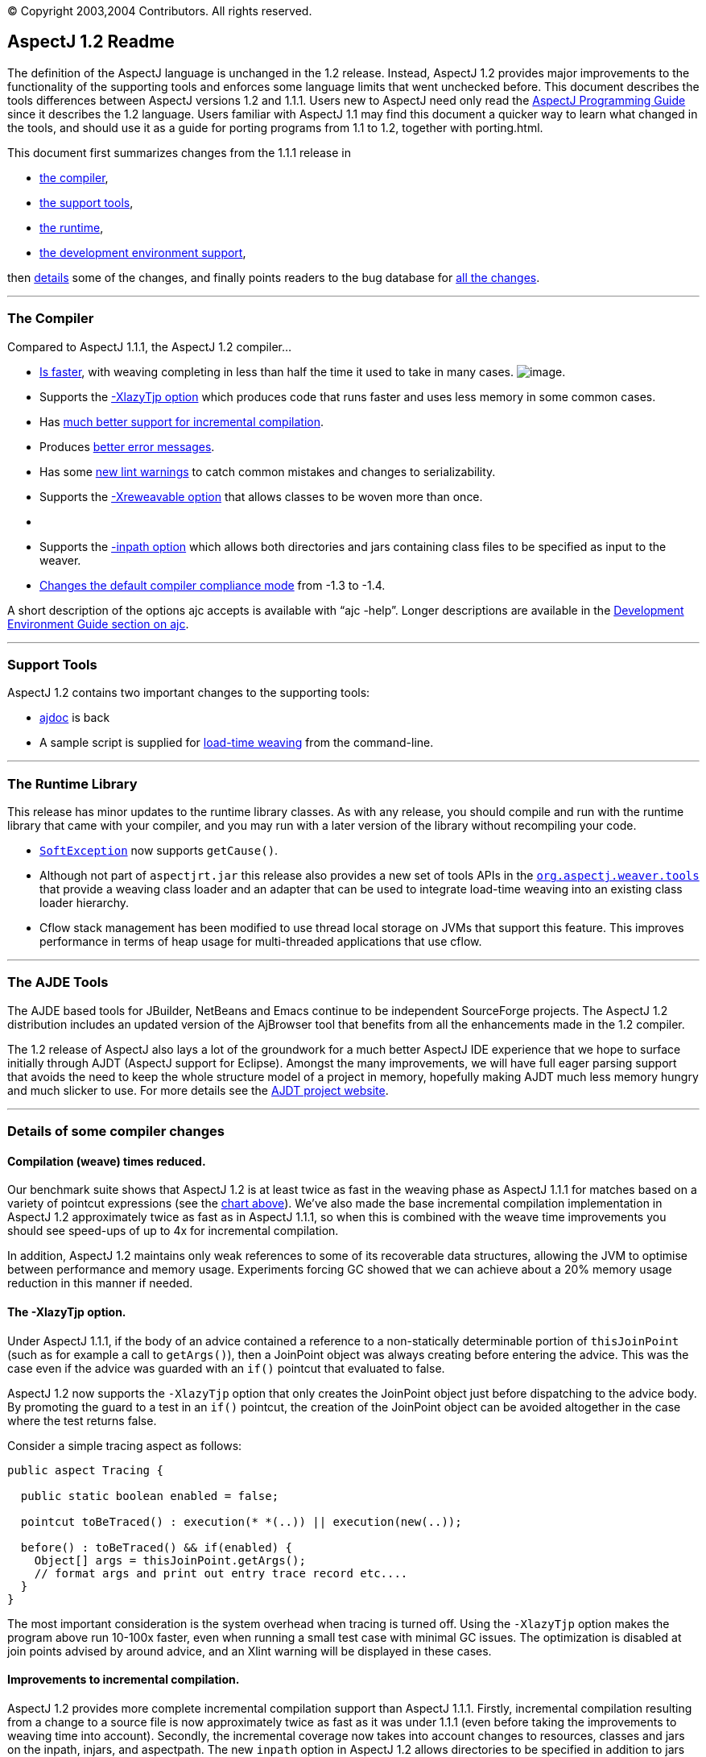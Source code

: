 [.small]#© Copyright 2003,2004 Contributors. All rights reserved.#

== AspectJ 1.2 Readme

The definition of the AspectJ language is unchanged in the 1.2 release.
Instead, AspectJ 1.2 provides major improvements to the functionality of
the supporting tools and enforces some language limits that went
unchecked before. This document describes the tools differences between
AspectJ versions 1.2 and 1.1.1. Users new to AspectJ need only read the
link:progguide/index.html[AspectJ Programming Guide] since it describes
the 1.2 language. Users familiar with AspectJ 1.1 may find this document
a quicker way to learn what changed in the tools, and should use it as a
guide for porting programs from 1.1 to 1.2, together with porting.html.

This document first summarizes changes from the 1.1.1 release in

* xref:#compiler[the compiler],
* xref:#tools[the support tools],
* xref:#runtime[the runtime],
* xref:#devenv[the development environment support],

then xref:#details[details] some of the changes, and finally points
readers to the bug database for xref:#allchanges[all the changes].

'''''

[[compiler]]
=== The Compiler

Compared to AspectJ 1.1.1, the AspectJ 1.2 compiler...

* xref:#WEAVE_TIME[Is faster], with weaving completing in less than half
the time it used to take in many cases.
[#WEAVE_CHART]#image:images/AspectJ11v12.JPG[image]#.
* Supports the xref:#LAZY_TJP[-XlazyTjp option] which produces code that
runs faster and uses less memory in some common cases.
* Has xref:#INCREMENTAL[much better support for incremental
compilation].
* Produces xref:#ERROR_MESSAGES[better error messages].
* Has some xref:#LINT[new lint warnings] to catch common mistakes and
changes to serializability.
* Supports the xref:#REWEAVABLE[-Xreweavable option] that allows classes
to be woven more than once.
* {blank}
* Supports the xref:#INPATH[-inpath option] which allows both
directories and jars containing class files to be specified as input to
the weaver.
* xref:#COMPLIANCE[Changes the default compiler compliance mode] from
-1.3 to -1.4.

A short description of the options ajc accepts is available with
"`ajc -help`". Longer descriptions are available in the
link:devguide/ajc-ref.html[Development Environment Guide section on
ajc].

'''''

[[tools]]
=== Support Tools

AspectJ 1.2 contains two important changes to the supporting tools:

* xref:#AJDOC[ajdoc] is back
* A sample script is supplied for xref:#LTW[load-time weaving] from the
command-line.

'''''

[[runtime]]
=== The Runtime Library

This release has minor updates to the runtime library classes. As with
any release, you should compile and run with the runtime library that
came with your compiler, and you may run with a later version of the
library without recompiling your code.

* xref:#SOFTEX[`SoftException`] now supports `getCause()`.
* Although not part of `aspectjrt.jar` this release also provides a new
set of tools APIs in the xref:#LTW2[`org.aspectj.weaver.tools`] that
provide a weaving class loader and an adapter that can be used to
integrate load-time weaving into an existing class loader hierarchy.
* Cflow stack management has been modified to use thread local storage
on JVMs that support this feature. This improves performance in terms of
heap usage for multi-threaded applications that use cflow.

'''''

[[devenv]]
=== The AJDE Tools

The AJDE based tools for JBuilder, NetBeans and Emacs continue to be
independent SourceForge projects. The AspectJ 1.2 distribution includes
an updated version of the AjBrowser tool that benefits from all the
enhancements made in the 1.2 compiler.

The 1.2 release of AspectJ also lays a lot of the groundwork for a much
better AspectJ IDE experience that we hope to surface initially through
AJDT (AspectJ support for Eclipse). Amongst the many improvements, we
will have full eager parsing support that avoids the need to keep the
whole structure model of a project in memory, hopefully making AJDT much
less memory hungry and much slicker to use. For more details see the
http://www.eclipse.org/ajdt[AJDT project website].

'''''

[[details]]
=== Details of some compiler changes

[[WEAVE_TIME]]
==== Compilation (weave) times reduced.

Our benchmark suite shows that AspectJ 1.2 is at least twice as fast in
the weaving phase as AspectJ 1.1.1 for matches based on a variety of
pointcut expressions (see the xref:#WEAVE_CHART[chart above]). We've
also made the base incremental compilation implementation in AspectJ 1.2
approximately twice as fast as in AspectJ 1.1.1, so when this is
combined with the weave time improvements you should see speed-ups of up
to 4x for incremental compilation.

In addition, AspectJ 1.2 maintains only weak references to some of its
recoverable data structures, allowing the JVM to optimise between
performance and memory usage. Experiments forcing GC showed that we can
achieve about a 20% memory usage reduction in this manner if needed.

[[LAZY_TJP]]
==== The -XlazyTjp option.

Under AspectJ 1.1.1, if the body of an advice contained a reference to a
non-statically determinable portion of `thisJoinPoint` (such as for
example a call to `getArgs()`), then a JoinPoint object was always
creating before entering the advice. This was the case even if the
advice was guarded with an `if()` pointcut that evaluated to false.

AspectJ 1.2 now supports the `-XlazyTjp` option that only creates the
JoinPoint object just before dispatching to the advice body. By
promoting the guard to a test in an `if()` pointcut, the creation of the
JoinPoint object can be avoided altogether in the case where the test
returns false.

Consider a simple tracing aspect as follows:

[source, java]
....
public aspect Tracing {

  public static boolean enabled = false;

  pointcut toBeTraced() : execution(* *(..)) || execution(new(..));

  before() : toBeTraced() && if(enabled) {
    Object[] args = thisJoinPoint.getArgs();
    // format args and print out entry trace record etc....
  }
}
....

The most important consideration is the system overhead when tracing is
turned off. Using the `-XlazyTjp` option makes the program above run
10-100x faster, even when running a small test case with minimal GC
issues. The optimization is disabled at join points advised by around
advice, and an Xlint warning will be displayed in these cases.

[[INCREMENTAL]]
==== Improvements to incremental compilation.

AspectJ 1.2 provides more complete incremental compilation support than
AspectJ 1.1.1. Firstly, incremental compilation resulting from a change
to a source file is now approximately twice as fast as it was under
1.1.1 (even before taking the improvements to weaving time into
account). Secondly, the incremental coverage now takes into account
changes to resources, classes and jars on the inpath, injars, and
aspectpath. The new `inpath` option in AspectJ 1.2 allows directories to
be specified in addition to jars (just like a classpath) as input to the
weaver. Any update, addition or deletion of a class file in a directory
on the inpath will cause incremental (re)weaving.

Changes to a jar file on the inpath, injars or aspectpath will now be
detected, but will trigger a full rebuild, as will any change to the
paths used to control compilation.

[[ERROR_MESSAGES]]
==== Improved error messages.

AspectJ 1.1.1 did not provide source context information for messages
produced during the weaving phase, even in the case where source files
were passed to the compiler. For example, an error message arising as a
result of a `declare error` statement might look as follows under
AspectJ 1.1.1:

[source, text]
....
BadClass.java:6 should not be calling bad methods
....

whereas in AspectJ 1.2 you will see:

[source, text]
....
BadClass.java:6 error should not be calling bad methods
new C().bad();
^^^^^^^^^^^^^^
     method-call(void C.bad())
     see also: DeclareError.java:5
....

There are four new things to note about this error message. Firstly,
errors and warnings are now prefixed with the word "error", or "warning"
as appropriate. Secondly, the offending line of source is shown if
source code is available. Thirdly, in the case of weaver messages
arising as a result of `declare error` and `declare warning` statements,
AspectJ now shows not only the location of the error or warning, but
also the location of the `declare` statement itself. Finally, note that
messages produced as a result of `declare error` and `declare warning`
statements now also display the matched join point at the location of
the error:

When source code is not available, the messages show the binary input
source (class file or jar file) in which the error or warning was
detected:

[source, text]
....
BadClass.java:6 error should not be calling bad methods
(no source information available)
       method-call(void C.bad())
       see also: C:\...\DeclareError.java:5
       see also: C:\...\bin-input.jar
....

This error message tells us that `BadClass.class` contained in a jar on
the inpath called `bin-input.jar`, and originally compiled from a source
file called `BadClass.java`, contains a join point
(`method-call(void C.bad())` matched by a `declare error` statement on
line 5 of the file `DeclareError.java`.

[[LINT]]
==== New lint warnings.

Consider the program:

[source, java]
....
/*01*/ class A {
/*02*/   public void doIt() {...};
/*03*/ }
/*04*/
/*05*/ class B extends A {
/*06*/   public void doThisToo() {...};
/*07*/ }
/*08*/
/*09*/
/*10*/ public class CallsAandB {
/*11*/
/*12*/  public static void main(String[] args) {
/*13*/    B b = new B();
/*14*/    A bInDisguise = new B();
/*15*/
/*16*/    b.doIt();               // AspectJ 1.2 matches here
/*17*/    bInDisguise.doIt();     // this is never matched
/*18*/  }
/*19*/
/*20*/ }
/*21*/
/*22*/ aspect CallPCDMatchingExample {
/*23*/
/*24*/   before() : call(* B.doIt(..)) {
/*25*/     System.out.println("About to call B.doIt(...)");
/*26*/   }
/*27*/
/*28*/ }
....

Because the static type of `bInDisguise` is `A` (line 14), the call on
line 17 is never matched by the pointcut expression on 24, even though
the runtime type of `bInDisguise` is `B`. Type patterns matched in
`call` pointcut designators are matched based on static type matching.
Some users have found this static type matching confusing, and AspectJ
1.2 has a new Xlint warning (`unmatchedSuperTypeInCall`) which is
enabled by default.

The compiler will now produce a warning whenever a call pointcut
designator does not match at a join point, and a user may have expected
it to. Compiling the above program using AspectJ 1.2 produces the
following compiler output:

[source, text]
....
CallsAandB.java:24 warning does not match because declaring type is A, if match desired use target(B) [Xlint:unmatchedSuperTypeInCall]
before() : call(* B.doIt(..)) {
           ^^^^^^^^^^^^^^^
    see also: CallsAandB.java:17

1 warning
....

The warning is telling us that the call pointcut associated with the
before advice on line 24 of the source file does not match at a join
point where the user may have expected it to. The source location
corresponding to the unmatched join point is indicated by the "see also"
line - in this case line 17 of the source file. At line 17 we find a
call to `bInDisguise.doIt()`. Since the static type of `bInDisguise` is
`A`, this call will never be matched. The warning also tells us a
possible solution if we intended the pointcut to match at this join
point: use `call(* doIt(..) && target(B)`.

If you find warnings of this kind coming out when you use the AspectJ
1.2 compiler, the recommended fix is to switch to using the `target`
designator in place of a type pattern in the `call` pointcut expression.
Note that there is no loss of runtime efficiency here - runtime tests
are only added in the cases where it cannot be determined at compile
time whether the type of the receiver will match the type specified in
the `target` expression. Also note that `target` cannot be used in
`declare` statements.

A new Xlint warning, `needsSerialVersionUIDField` (disabled by default)
will produce a warning at compile time if the process of weaving changes
the default `serialVersionUID` of a serializable class, and the class
does not define a `serialVersionUID`. By defining a `serialVersionUID`
field, the programmer can ensure that objects serialized without the
aspect present can be read by a version of the program in which the
aspect is present, and vice-versa.

A complimentary Xlint warning, `brokeSerialVersionCompatibility`
(disabled by default) will produce a warning at compile time if the
process of weaving makes an incompatible change to a serializable class
(for example, through the addition of an inter-type declared field).

[[REWEAVABLE]]
==== The -Xreweavable option.

The new `-Xreweavable` option produces class files that contain enough
additional information in them that they can be rewoven. In time we hope
that this can become a standard option, replacing the current
`-Xnoweave` option. Using reweavable produces class files that can be
legally loaded by a JVM, whereas with noweave, it is too easy to produce
class files that will result in a verify error at runtime. The
reweavable option makes it easy to weave code many times without having
to decide which weave is the final one. In a future version of the
AspectJ compiler, producing reweavable class files may become the
default option. The trade-off at the moment is that reweavable class
files are currently approximately twice the size of their non-reweavable
counterparts.

To ensure consistent semantics when reweaving, the AspectJ compiler
requires that all aspects that have previously modified a class file
during weaving be present in the system during a reweave. An error will
be issued if any are missing.

[[INPATH]]
==== The -inpath option.

The new `-inpath` option replaces the `-injars` option (which is still
supported for backwards compatibility). It allows both directories and
jar files to be specified using path separators to separate entries in
the path. This option makes it easy for class files produced as the
result of building one project to become binary input to the compilation
of a second project.

[[COMPLIANCE]]
==== The default compliance mode of the compiler has changed from -1.3 to -1.4.

The default AspectJ compiler compliance level is now 1.4 (whereas in
previous releases the default compliance level was 1.3). This has a
number of implications:

* class files generated by the compiler are now JRE v1.2 and upwards
compatible. (At compliance level 1.3, AspectJ generated class files that
were compatible with JRE 1.1 also).
* `call` pointcuts may match more join points than in the same program
compiled at compliance level 1.3.

The AspectJ compiler can be restored to 1.3 compliance settings by
specifying the "-1.3" option on the command-line.

Consider again the following example program which illustrates the
differences in join point matching with the `call` pointcut designator
between 1.4 and 1.3 compliance levels.

[source, java]
....
/*01*/ class A {
/*02*/   public void doIt() {...};
/*03*/ }
/*04*/
/*05*/ class B extends A {
/*06*/   public void doThisToo() {...};
/*07*/ }
/*08*/
/*09*/
/*10*/ public class CallsAandB {
/*11*/
/*12*/  public static void main(String[] args) {
/*13*/    B b = new B();
/*14*/    A bInDisguise = new B();
/*15*/
/*16*/    b.doIt();               // AspectJ 1.2 matches here
/*17*/    bInDisguise.doIt();     // this is never matched
/*18*/  }
/*19*/
/*20*/ }
/*21*/
/*22*/ aspect CallPCDMatchingExample {
/*23*/
/*24*/   before() : call(* B.doIt(..)) {
/*25*/     System.out.println("About to call B.doIt(...)");
/*26*/   }
/*27*/
/*28*/ }
....

When this program is compiled with AspectJ 1.2 using the default
compiler options, it will produce one line of output when it is
executed:

`About to call B.doIt(...)`

The same program compiled under AspectJ 1.1 (or using AspectJ 1.2 with
the -1.3 flag specified) does not produce any output when it is run. The
reason for the additional call pcd match is that prior to compliance
level 1.4, Java compilers produced bytecodes that call A.doIt() (the
defining type of the method), rather than B.doIt() (the declared type in
the program text). The generated call to A.doIt() is not matched by the
call pcd used in the before advice. At compliance level 1.4, the
bytecodes retain the declared type of the receiver in the program
source, generating a call to B.doIt(), which _is_ matched by the call
pcd.

This is a good example of why the recommended style is to use
`call(* doIt(..)) && target(B)`, which always matches based on the
actual type of the receiver.

'''''

[[AJDOC]]
==== The ajdoc tool makes a comeback in the AspectJ 1.2 distribution.

`ajdoc` (the AspectJ replacement for the `javadoc` tool) is once again
included in the AspectJ distribution. The `ajdoc` tool produces regular
javadoc that also shows advises and advised by relationships next to
methods and advice. A future enhancement will show inter-type
declarations in the target class too.

*Known limitations:* Please note that `ajdoc` documents advice and
pointcut members, shows where advice applies and links affected members
back to the advice.  It currently does not document or add structural
links for any inter-type declarations or other declare forms.

Run the "ajdoc.bat" script just as you run javadoc.  For a list of
accepted parameters run "ajdoc -help".  For example, to document
everything in the Spacewar example run: +
> cd examples +
> ajdoc -d doc -private spacewar coordination

`ajdoc` sample output for an aspect source file:

image:images/ajdoc1.JPG[image]

`ajdoc` sample output for advised methods:

image:images/ajdoc2.JPG[image]

[[LTW]]
==== A sample script is supplied that supports load-time weaving from the command-line

The AspectJ 1.2 distribution ships with sample scripts for Windows and
Unix platforms that exploit AspectJ's binary weaving capabilities at
application load time. You will find these scripts in the
`doc/examples/ltw` directory of your AspectJ installation.

The scripts allow you to set an environment variable, `ASPECTPATH`,
containing a path-separator delimited list of aspect-library jar files.
A Java application can then be launched using the "`aj`" script ("`aj`"
is to "`ajc`" as "`java`" is to "`javac`"). If the `ASPECTPATH` is unset
or empty, "`aj`" behaves exactly the same as "`java`", but if the
`ASPECTPATH` contains one or more aspect libraries, the aspects in the
library will be linked (woven) with the application code as it is
loaded.

The `doc/examples/ltw` directory of your AspectJ installation contains a
sample application that demonstrates these capabilities. Following the
instructions in the `README` file in that directory, running
"`aj tracing.ExampleMain`" with `ASPECTPATH` unset produces the output:

[source, text]
....
c1.perimeter() = 12.566370614359172
c1.area() = 12.566370614359172
s1.perimeter() = 4.0
s1.area() = 1.0
c2.distance(c1) = 4.242640687119285
s1.distance(c1) = 2.23606797749979
s1.toString(): Square side = 1.0 @ (1.0, 2.0)
....

If you set `ASPECTPATH` to include `../jars/tracingLib.jar`, and run
"`aj tracing.ExampleMain`" again, the output will be:

[source, text]
....
  --> tracing.TwoDShape(double, double)
  <-- tracing.TwoDShape(double, double)
  --> tracing.Circle(double, double, double)
  <-- tracing.Circle(double, double, double)
  --> tracing.TwoDShape(double, double)
  <-- tracing.TwoDShape(double, double)
  --> tracing.Circle(double, double, double)
  <-- tracing.Circle(double, double, double)
  --> tracing.Circle(double)
  <-- tracing.Circle(double)
  --> tracing.TwoDShape(double, double)
  <-- tracing.TwoDShape(double, double)
  --> tracing.Square(double, double, double)
  <-- tracing.Square(double, double, double)
  --> tracing.Square(double, double)
  <-- tracing.Square(double, double)
  --> double tracing.Circle.perimeter()
  <-- double tracing.Circle.perimeter()
c1.perimeter() = 12.566370614359172
  --> double tracing.Circle.area()
  <-- double tracing.Circle.area()
c1.area() = 12.566370614359172
  --> double tracing.Square.perimeter()
  <-- double tracing.Square.perimeter()
s1.perimeter() = 4.0
  --> double tracing.Square.area()
  <-- double tracing.Square.area()
s1.area() = 1.0
  --> double tracing.TwoDShape.distance(TwoDShape)
    --> double tracing.TwoDShape.getX()
    <-- double tracing.TwoDShape.getX()
    --> double tracing.TwoDShape.getY()
    <-- double tracing.TwoDShape.getY()
  <-- double tracing.TwoDShape.distance(TwoDShape)
  etc...
....

The scripts only support JDK 1.4 and above - attempting to use them with
a 1.3 or lower JDK will most likely produce `NoClassDefFound` errors. We
welcome contributions from users to improve these scripts.

'''''

[[SOFTEX]]
==== SoftException now supports getCause()

`org.aspectj.lang.SoftException` now supports the `getCause()` method,
which returns the original exception wrapped by the `SoftException`.
This means that exception chains will print correctly on 1.4 and later
JREs.

[[LTW2]]
==== org.aspectj.weaver.tools package added

A new set of public APIs are exported by the
link:api/index.html[`org.aspectj.weaver.tools`] package that can be used
to integrate load-time weaving into an existing class loader hierachy.
The package implementation is included in `aspectjtools.jar`. For an
example of how to use these APIs, see the
`org.aspectj.weaver.WeavingURLClassLoader` implementation.

'''''

[[allchanges]]
=== All changes are listed in the bug database

For a complete list of changes in the 1.2 release, search for
`target 1.2` in the bug database:
https://bugs.eclipse.org/bugs/buglist.cgi?product=AspectJ&component=Compiler&target_milestone=1.2
